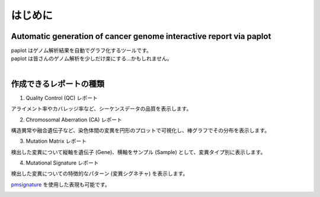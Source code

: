 ************************
はじめに
************************

Automatic generation of cancer genome interactive report via paplot
------------------------------------------------------------------------

| paplot はゲノム解析結果を自動でグラフ化するツールです。

.. image:: image/mutation_list.PNG
  :scale: 100%

| paplot は皆さんのゲノム解析を少しだけ楽にする…かもしれません。
|

作成できるレポートの種類
----------------------------

1. Quality Control (QC) レポート

アライメント率やカバレッジ率など、シーケンスデータの品質を表示します。

.. image:: image/qc_dummy.PNG
  :scale: 100%

2. Chromosomal Aberration (CA) レポート

構造異常や融合遺伝子など、染色体間の変異を円形のプロットで可視化し、棒グラフでその分布を表示します。

.. image:: image/sv_dummy.PNG
  :scale: 100%

3. Mutation Matrix レポート

検出した変異について縦軸を遺伝子 (Gene)、横軸をサンプル (Sample) として、変異タイプ別に表示します。

.. image:: image/mut_dummy.PNG
  :scale: 100%

4. Mutational Signature レポート

検出した変異についての特徴的なパターン (変異シグネチャ) を表示します。

.. image:: image/sig_dummy.PNG
  :scale: 100%

`pmsignature <https://github.com/friend1ws/pmsignature/>`_ を使用した表現も可能です。

.. image:: image/pmsig_dummy.PNG
  :scale: 100%

.. |new| image:: image/tab_001.gif
